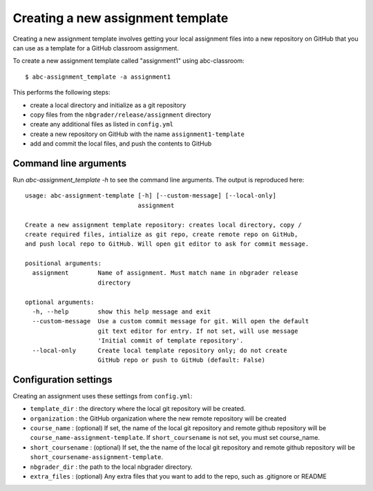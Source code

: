 Creating a new assignment template
----------------------------------

Creating a new assignment template involves getting your local assignment
files into
a new repository on GitHub that you can use as a template for a GitHub
classroom assignment.

To create a new assignment template called "assignment1" using abc-classroom::

  $ abc-assignment_template -a assignment1

This performs the following steps:

* create a local directory and initialize as a git repository
* copy files from the ``nbgrader/release/assignment`` directory
* create any additional files as listed in ``config.yml``
* create a new repository on GitHub with the name ``assignment1-template``
* add and commit the local files, and push the contents to GitHub

Command line arguments
======================

Run `abc-assignment_template -h` to see the command line arguments. The output
is reproduced here::

  usage: abc-assignment-template [-h] [--custom-message] [--local-only]
                                 assignment

  Create a new assignment template repository: creates local directory, copy /
  create required files, intialize as git repo, create remote repo on GitHub,
  and push local repo to GitHub. Will open git editor to ask for commit message.

  positional arguments:
    assignment        Name of assignment. Must match name in nbgrader release
                      directory

  optional arguments:
    -h, --help        show this help message and exit
    --custom-message  Use a custom commit message for git. Will open the default
                      git text editor for entry. If not set, will use message
                      'Initial commit of template repository'.
    --local-only      Create local template repository only; do not create
                      GitHub repo or push to GitHub (default: False)


Configuration settings
======================

Creating an assignment uses these settings from ``config.yml``:

* ``template_dir`` : the directory where the local git repository will be created.
* ``organization`` : the GitHub organization where the new remote repository will be created
* ``course_name`` : (optional) If set, the name of the local git repository and remote github repository will be ``course_name-assignment-template``. If ``short_coursename`` is not set, you must set course_name.
* ``short_coursename`` : (optional) If set, the the name of the local git repository and remote github repository will be ``short_coursename-assignment-template``.
* ``nbgrader_dir`` : the path to the local nbgrader directory.
* ``extra_files`` : (optional) Any extra files that you want to add to the repo, such as .gitignore or README
